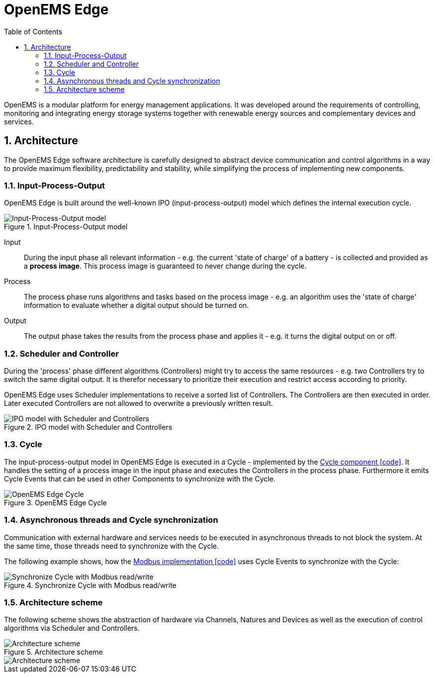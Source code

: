 ifndef::backend-pdf[]
= OpenEMS Edge
endif::[]
:sectnums:
:sectnumlevels: 4
:toc:
:toclevels: 4
:experimental:
:keywords: AsciiDoc
:source-highlighter: highlight.js
:icons: font

OpenEMS is a modular platform for energy management applications.
It was developed around the requirements of controlling, monitoring and integrating energy storage systems together with renewable energy sources and complementary devices and services.

== Architecture

The OpenEMS Edge software architecture is carefully designed to abstract device communication and control algorithms in a way to provide maximum flexibility, predictability and stability, while simplifying the process of implementing new components.

=== Input-Process-Output

OpenEMS Edge is built around the well-known IPO (input-process-output) model which defines the internal execution cycle.

.Input-Process-Output model
image::input-process-output.png[Input-Process-Output model]

Input::
During the input phase all relevant information - e.g. the current 'state of charge' of a battery - is collected and provided as a *process image*. This process image is guaranteed to never change during the cycle.

Process::
The process phase runs algorithms and tasks based on the process image - e.g. an algorithm uses the 'state of charge' information to evaluate whether a digital output should be turned on.

Output::
The output phase takes the results from the process phase and applies it - e.g. it turns the digital output on or off.

=== Scheduler and Controller

During the 'process' phase different algorithms (Controllers) might try to access the same resources - e.g. two Controllers try to switch the same digital output. It is therefor necessary to prioritize their execution and restrict access according to priority.

OpenEMS Edge uses Scheduler implementations to receive a sorted list of Controllers. The Controllers are then executed in order. Later executed Controllers are not allowed to overwrite a previously written result. 

.IPO model with Scheduler and Controllers
image::input-process-scheduler-output.png[IPO model with Scheduler and Controllers]

=== Cycle

The input-process-output model in OpenEMS Edge is executed in a Cycle - implemented by the link:https://github.com/OpenEMS/openems/blob/develop/io.openems.edge.core/src/io/openems/edge/core/cycle/Cycle.java[Cycle component icon:code[]]. It handles the setting of a process image in the input phase and executes the Controllers in the process phase. Furthermore it emits Cycle Events that can be used in other Components to synchronize with the Cycle.  

.OpenEMS Edge Cycle
image::edge-cycle.png[OpenEMS Edge Cycle]

=== Asynchronous threads and Cycle synchronization

Communication with external hardware and services needs to be executed in asynchronous threads to not block the system. At the same time, those threads need to synchronize with the Cycle.

The following example shows, how the link:https://github.com/OpenEMS/openems/blob/develop/io.openems.edge.bridge.modbus/src/io/openems/edge/bridge/modbus/AbstractModbusBridge.java[Modbus implementation icon:code[]] uses Cycle Events to synchronize with the Cycle:

.Synchronize Cycle with Modbus read/write 
image::cycle-modbus.png[Synchronize Cycle with Modbus read/write]

=== Architecture scheme

The following scheme shows the abstraction of hardware via Channels, Natures and Devices as well as the execution of control algorithms via Scheduler and Controllers.

.Architecture scheme 
image::device-nature-channel-scheduler-controller.png[Architecture scheme]
image::device-nature-channel-scheduler-controller.png[Architecture scheme]